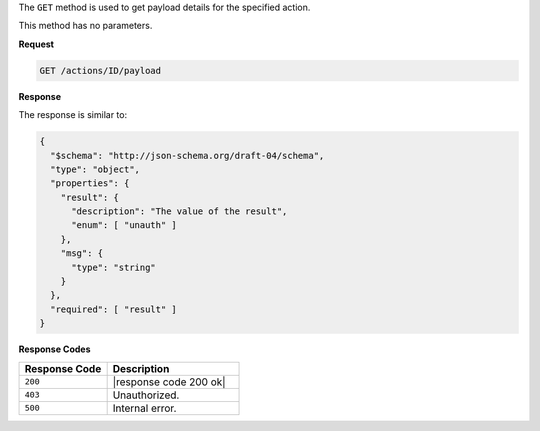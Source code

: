 .. The contents of this file are included in multiple topics.
.. This file should not be changed in a way that hinders its ability to appear in multiple documentation sets.

The ``GET`` method is used to get payload details for the specified action.

This method has no parameters.

**Request**

.. code-block:: xml

   GET /actions/ID/payload
   
**Response**

The response is similar to:

.. code-block:: javascript

   {
     "$schema": "http://json-schema.org/draft-04/schema",
     "type": "object",
     "properties": {
       "result": {
         "description": "The value of the result",
         "enum": [ "unauth" ]
       },
       "msg": {
         "type": "string"
       }
     },
     "required": [ "result" ]
   }

**Response Codes**

.. list-table::
   :widths: 200 300
   :header-rows: 1

   * - Response Code
     - Description
   * - ``200``
     - |response code 200 ok|
   * - ``403``
     - Unauthorized.
   * - ``500``
     - Internal error.
